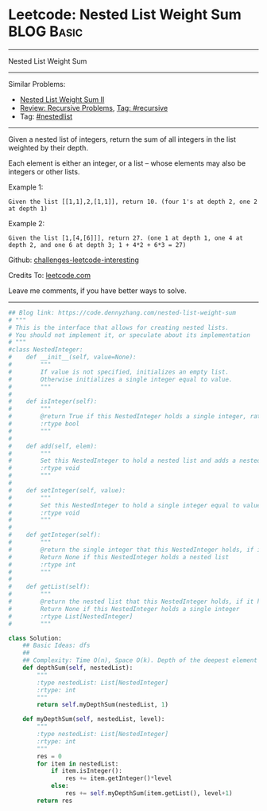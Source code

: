 * Leetcode: Nested List Weight Sum                                              :BLOG:Basic:
#+STARTUP: showeverything
#+OPTIONS: toc:nil \n:t ^:nil creator:nil d:nil
:PROPERTIES:
:type:     recursive, nestedlist
:END:
---------------------------------------------------------------------
Nested List Weight Sum
---------------------------------------------------------------------
Similar Problems:
- [[https://code.dennyzhang.com/nested-list-weight-sum-ii][Nested List Weight Sum II]]
- [[https://code.dennyzhang.com/review-recursive][Review: Recursive Problems]], [[https://code.dennyzhang.com/tag/recursive][Tag: #recursive]]
- Tag: [[https://code.dennyzhang.com/tag/nestedlist][#nestedlist]]
---------------------------------------------------------------------
Given a nested list of integers, return the sum of all integers in the list weighted by their depth.

Each element is either an integer, or a list -- whose elements may also be integers or other lists.

Example 1:
#+BEGIN_EXAMPLE
Given the list [[1,1],2,[1,1]], return 10. (four 1's at depth 2, one 2 at depth 1)
#+END_EXAMPLE

Example 2:
#+BEGIN_EXAMPLE
Given the list [1,[4,[6]]], return 27. (one 1 at depth 1, one 4 at depth 2, and one 6 at depth 3; 1 + 4*2 + 6*3 = 27)
#+END_EXAMPLE

Github: [[url-external:https://github.com/DennyZhang/challenges-leetcode-interesting/tree/master/nested-list-weight-sum][challenges-leetcode-interesting]]

Credits To: [[url-external:https://leetcode.com/problems/nested-list-weight-sum/description/][leetcode.com]]

Leave me comments, if you have better ways to solve.
---------------------------------------------------------------------

#+BEGIN_SRC python
## Blog link: https://code.dennyzhang.com/nested-list-weight-sum
# """
# This is the interface that allows for creating nested lists.
# You should not implement it, or speculate about its implementation
# """
#class NestedInteger:
#    def __init__(self, value=None):
#        """
#        If value is not specified, initializes an empty list.
#        Otherwise initializes a single integer equal to value.
#        """
#
#    def isInteger(self):
#        """
#        @return True if this NestedInteger holds a single integer, rather than a nested list.
#        :rtype bool
#        """
#
#    def add(self, elem):
#        """
#        Set this NestedInteger to hold a nested list and adds a nested integer elem to it.
#        :rtype void
#        """
#
#    def setInteger(self, value):
#        """
#        Set this NestedInteger to hold a single integer equal to value.
#        :rtype void
#        """
#
#    def getInteger(self):
#        """
#        @return the single integer that this NestedInteger holds, if it holds a single integer
#        Return None if this NestedInteger holds a nested list
#        :rtype int
#        """
#
#    def getList(self):
#        """
#        @return the nested list that this NestedInteger holds, if it holds a nested list
#        Return None if this NestedInteger holds a single integer
#        :rtype List[NestedInteger]
#        """

class Solution:
    ## Basic Ideas: dfs
    ##
    ## Complexity: Time O(n), Space O(k). Depth of the deepest element
    def depthSum(self, nestedList):
        """
        :type nestedList: List[NestedInteger]
        :rtype: int
        """
        return self.myDepthSum(nestedList, 1)

    def myDepthSum(self, nestedList, level):
        """
        :type nestedList: List[NestedInteger]
        :rtype: int
        """
        res = 0
        for item in nestedList:
            if item.isInteger():
                res += item.getInteger()*level
            else:
                res += self.myDepthSum(item.getList(), level+1)
        return res
#+END_SRC
